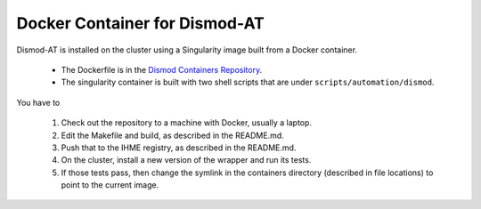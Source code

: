 .. _docker-container:

Docker Container for Dismod-AT
==============================

Dismod-AT is installed on the cluster using a Singularity image
built from a Docker container.

 * The Dockerfile is in the
   `Dismod Containers Repository <https://stash.ihme.washington.edu/projects/CON/repos/dismod/browse/dismod_at>`_.

 * The singularity container is built with two shell scripts that are under
   ``scripts/automation/dismod``.

You have to

 1. Check out the repository to a machine with Docker, usually a laptop.

 2. Edit the Makefile and build, as described in the README.md.

 3. Push that to the IHME registry, as described in the README.md.

 4. On the cluster, install a new version of the wrapper and run its
    tests.

 5. If those tests pass, then change the symlink in the containers
    directory (described in file locations) to point to the current image.
